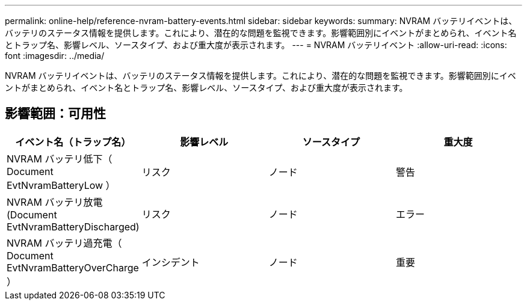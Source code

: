 ---
permalink: online-help/reference-nvram-battery-events.html 
sidebar: sidebar 
keywords:  
summary: NVRAM バッテリイベントは、バッテリのステータス情報を提供します。これにより、潜在的な問題を監視できます。影響範囲別にイベントがまとめられ、イベント名とトラップ名、影響レベル、ソースタイプ、および重大度が表示されます。 
---
= NVRAM バッテリイベント
:allow-uri-read: 
:icons: font
:imagesdir: ../media/


[role="lead"]
NVRAM バッテリイベントは、バッテリのステータス情報を提供します。これにより、潜在的な問題を監視できます。影響範囲別にイベントがまとめられ、イベント名とトラップ名、影響レベル、ソースタイプ、および重大度が表示されます。



== 影響範囲：可用性

[cols="1a,1a,1a,1a"]
|===
| イベント名（トラップ名） | 影響レベル | ソースタイプ | 重大度 


 a| 
NVRAM バッテリ低下（ Document EvtNvramBatteryLow ）
 a| 
リスク
 a| 
ノード
 a| 
警告



 a| 
NVRAM バッテリ放電 (Document EvtNvramBatteryDischarged)
 a| 
リスク
 a| 
ノード
 a| 
エラー



 a| 
NVRAM バッテリ過充電（ Document EvtNvramBatteryOverCharge ）
 a| 
インシデント
 a| 
ノード
 a| 
重要

|===